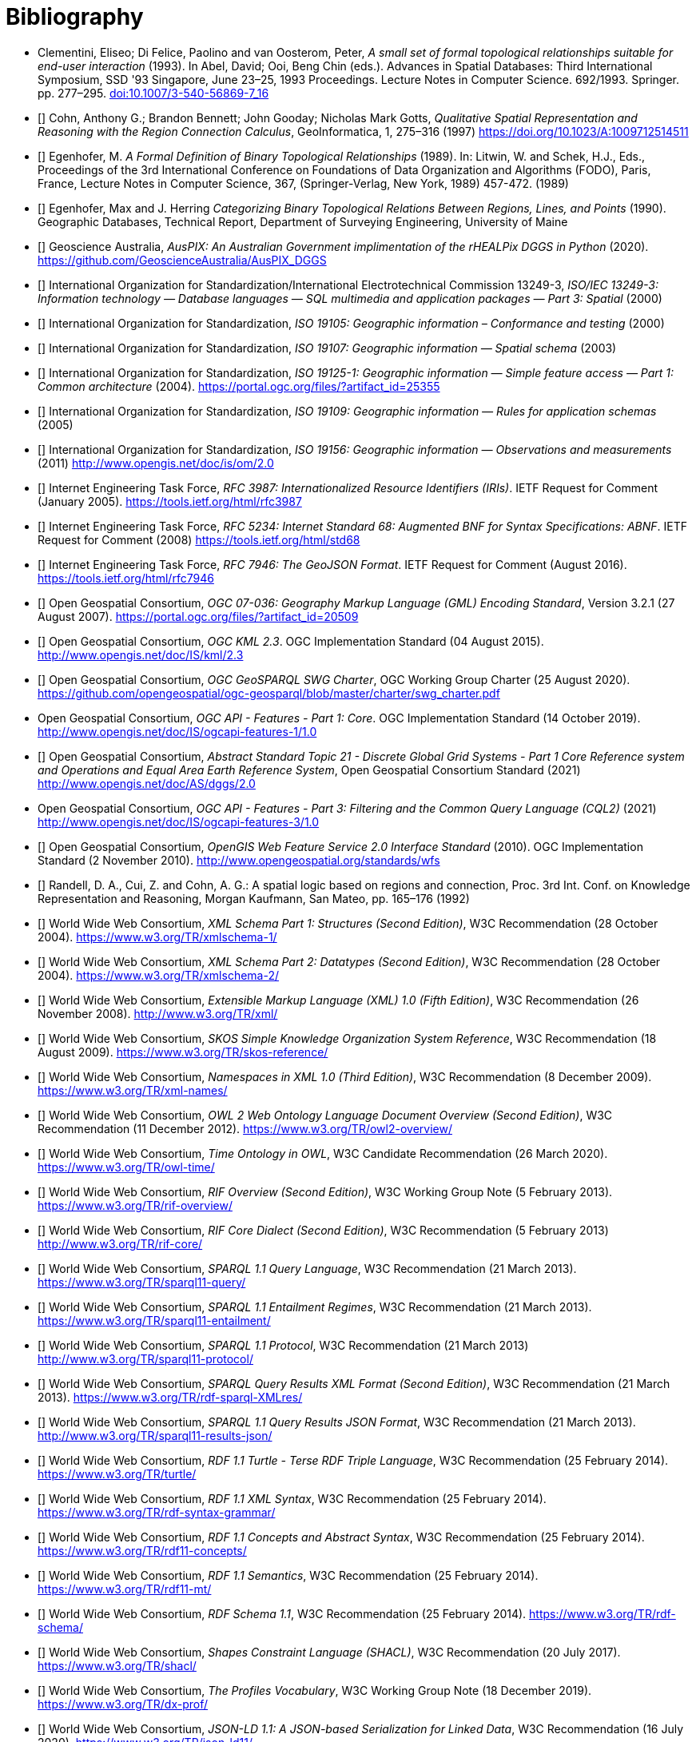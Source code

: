 [bibliography]
= Bibliography

* [[DE-9IM]] Clementini, Eliseo; Di Felice, Paolino and van Oosterom, Peter, _A small set of formal topological relationships suitable for end-user interaction_ (1993). In Abel, David; Ooi, Beng Chin (eds.). Advances in Spatial Databases: Third International Symposium, SSD '93 Singapore, June 23–25, 1993 Proceedings. Lecture Notes in Computer Science. 692/1993. Springer. pp. 277–295. link:https://doi.org/10.1007/3-540-56869-7_16[doi:10.1007/3-540-56869-7_16]

* [[[QUAL]]] Cohn, Anthony G.; Brandon Bennett; John Gooday; Nicholas Mark Gotts, _Qualitative Spatial Representation and Reasoning with the Region Connection Calculus_, GeoInformatica, 1, 275–316 (1997) https://doi.org/10.1023/A:1009712514511

* [[[FORMAL]]] Egenhofer, M. _A Formal Definition of Binary Topological Relationships_ (1989). In: Litwin, W. and Schek, H.J., Eds., Proceedings of the 3rd International Conference on Foundations of Data Organization and Algorithms (FODO), Paris, France, Lecture Notes in Computer Science, 367, (Springer-Verlag, New York, 1989) 457-472. (1989)

* [[[CATEG]]] Egenhofer, Max and J. Herring _Categorizing Binary Topological Relations Between Regions, Lines, and Points_ (1990). Geographic Databases, Technical Report, Department of Surveying Engineering, University of Maine

* [[[AUSPIX]]] Geoscience Australia, _AusPIX: An Australian Government implimentation of the rHEALPix DGGS in Python_ (2020). https://github.com/GeoscienceAustralia/AusPIX_DGGS

* [[[ISO13249]]] International Organization for Standardization/International Electrotechnical Commission 13249-3, _ISO/IEC 13249-3: Information technology — Database languages — SQL multimedia and application packages — Part 3: Spatial_ (2000)

* [[[ISO19105]]] International Organization for Standardization, _ISO 19105: Geographic information – Conformance and testing_ (2000)

* [[[ISO19107]]] International Organization for Standardization, _ISO 19107: Geographic information — Spatial schema_ (2003)

* [[[ISO19125-1]]] International Organization for Standardization, _ISO 19125-1: Geographic information — Simple feature access — Part 1: Common architecture_ (2004). https://portal.ogc.org/files/?artifact_id=25355

* [[[ISO19109]]] International Organization for Standardization, _ISO 19109: Geographic information — Rules for application schemas_ (2005)

* [[[ISO19156]]] International Organization for Standardization, _ISO 19156: Geographic information — Observations and measurements_ (2011) link:https://portal.ogc.org/files/?artifact_id=41579[http://www.opengis.net/doc/is/om/2.0]

* [[[IETF3987]]] Internet Engineering Task Force, _RFC 3987: Internationalized Resource Identifiers (IRIs)_. IETF Request for Comment (January 2005). https://tools.ietf.org/html/rfc3987

* [[[IETF5234]]] Internet Engineering Task Force, _RFC 5234: Internet Standard 68: Augmented BNF for Syntax Specifications: ABNF_. IETF Request for Comment (2008) https://tools.ietf.org/html/std68

* [[[GEOJSON]]] Internet Engineering Task Force, _RFC 7946: The GeoJSON Format_. IETF Request for Comment (August 2016). https://tools.ietf.org/html/rfc7946

* [[[OGC07-036]]] Open Geospatial Consortium, _OGC 07-036: Geography Markup Language (GML) Encoding Standard_, Version 3.2.1 (27 August 2007). https://portal.ogc.org/files/?artifact_id=20509

* [[[OGCKML]]] Open Geospatial Consortium, _OGC KML 2.3_. OGC Implementation Standard (04 August 2015). http://www.opengis.net/doc/IS/kml/2.3

* [[[CHARTER]]] Open Geospatial Consortium, _OGC GeoSPARQL SWG Charter_, OGC Working Group Charter (25 August 2020). https://github.com/opengeospatial/ogc-geosparql/blob/master/charter/swg_charter.pdf

* [[OGCAPIF]] Open Geospatial Consortium, _OGC API - Features - Part 1: Core_. OGC Implementation Standard (14 October 2019). http://www.opengis.net/doc/IS/ogcapi-features-1/1.0

* [[[DGGSAS]]] Open Geospatial Consortium, _Abstract Standard Topic 21 - Discrete Global Grid Systems - Part 1 Core Reference system and Operations and Equal Area Earth Reference System_, Open Geospatial Consortium Standard (2021) link:https://docs.ogc.org/as/20-040r3/20-040r3.html[http://www.opengis.net/doc/AS/dggs/2.0]

* [[CQLDEF]] Open Geospatial Consortium, _OGC API - Features - Part 3: Filtering and the Common Query Language (CQL2)_ (2021) link:https://docs.ogc.org/DRAFTS/19-079r1.html[http://www.opengis.net/doc/IS/ogcapi-features-3/1.0]

* [[[WFS]]] Open Geospatial Consortium, _OpenGIS Web Feature Service 2.0 Interface Standard_ (2010). OGC Implementation Standard (2 November 2010). http://www.opengeospatial.org/standards/wfs

* [[[LOGIC]]] Randell, D. A., Cui, Z. and Cohn, A. G.: A spatial logic based on regions and connection, Proc. 3rd Int. Conf. on Knowledge Representation and Reasoning, Morgan Kaufmann, San Mateo, pp. 165–176 (1992)

* [[[XSD1]]] World Wide Web Consortium, _XML Schema Part 1: Structures (Second Edition)_, W3C Recommendation (28 October 2004). https://www.w3.org/TR/xmlschema-1/

* [[[XSD2]]] World Wide Web Consortium, _XML Schema Part 2: Datatypes (Second Edition)_, W3C Recommendation (28 October 2004). https://www.w3.org/TR/xmlschema-2/

* [[[XML]]] World Wide Web Consortium, _Extensible Markup Language (XML) 1.0 (Fifth Edition)_, W3C Recommendation (26 November 2008). http://www.w3.org/TR/xml/

* [[[SKOS]]] World Wide Web Consortium, _SKOS Simple Knowledge Organization System Reference_, W3C Recommendation (18 August 2009). https://www.w3.org/TR/skos-reference/

* [[[XMLNS]]] World Wide Web Consortium, _Namespaces in XML 1.0 (Third Edition)_, W3C Recommendation (8 December 2009). https://www.w3.org/TR/xml-names/

* [[[OWL2]]] World Wide Web Consortium, _OWL 2 Web Ontology Language Document Overview (Second Edition)_, W3C Recommendation (11 December 2012). https://www.w3.org/TR/owl2-overview/

* [[[TIME]]] World Wide Web Consortium, _Time Ontology in OWL_, W3C Candidate Recommendation (26 March 2020). https://www.w3.org/TR/owl-time/

* [[[RIF]]] World Wide Web Consortium, _RIF Overview (Second Edition)_, W3C Working Group Note (5 February 2013). https://www.w3.org/TR/rif-overview/

* [[[RIFCORE]]] World Wide Web Consortium, _RIF Core Dialect (Second Edition)_, W3C Recommendation (5 February 2013) http://www.w3.org/TR/rif-core/

* [[[SPARQL]]] World Wide Web Consortium, _SPARQL 1.1 Query Language_, W3C Recommendation (21 March 2013). https://www.w3.org/TR/sparql11-query/

* [[[SPARQLENT]]] World Wide Web Consortium, _SPARQL 1.1 Entailment Regimes_, W3C Recommendation (21 March 2013). https://www.w3.org/TR/sparql11-entailment/

* [[[SPARQLPROT]]] World Wide Web Consortium, _SPARQL 1.1 Protocol_, W3C Recommendation (21 March 2013) http://www.w3.org/TR/sparql11-protocol/

* [[[SPARQLRESX]]] World Wide Web Consortium, _SPARQL Query Results XML Format (Second Edition)_, W3C Recommendation (21 March 2013). https://www.w3.org/TR/rdf-sparql-XMLres/

* [[[SPARQLRESJ]]] World Wide Web Consortium, _SPARQL 1.1 Query Results JSON Format_, W3C Recommendation (21 March 2013). http://www.w3.org/TR/sparql11-results-json/

* [[[TURTLE]]] World Wide Web Consortium, _RDF 1.1 Turtle - Terse RDF Triple Language_, W3C Recommendation (25 February 2014). https://www.w3.org/TR/turtle/

* [[[RDFXML]]] World Wide Web Consortium, _RDF 1.1 XML Syntax_, W3C Recommendation (25 February 2014). https://www.w3.org/TR/rdf-syntax-grammar/

* [[[RDF]]] World Wide Web Consortium, _RDF 1.1 Concepts and Abstract Syntax_, W3C Recommendation (25 February 2014). https://www.w3.org/TR/rdf11-concepts/

* [[[RDFSEM]]] World Wide Web Consortium, _RDF 1.1 Semantics_, W3C Recommendation (25 February 2014). https://www.w3.org/TR/rdf11-mt/

* [[[RDFS]]] World Wide Web Consortium, _RDF Schema 1.1_, W3C Recommendation (25 February 2014). https://www.w3.org/TR/rdf-schema/

* [[[SHACL]]] World Wide Web Consortium, _Shapes Constraint Language (SHACL)_, W3C Recommendation (20 July 2017). https://www.w3.org/TR/shacl/

* [[[PROF]]] World Wide Web Consortium, _The Profiles Vocabulary_, W3C Working Group Note (18 December 2019). https://www.w3.org/TR/dx-prof/

* [[[JSON-LD]]] World Wide Web Consortium, _JSON-LD 1.1: A JSON-based Serialization for Linked Data_, W3C Recommendation (16 July 2020). https://www.w3.org/TR/json-ld11/
